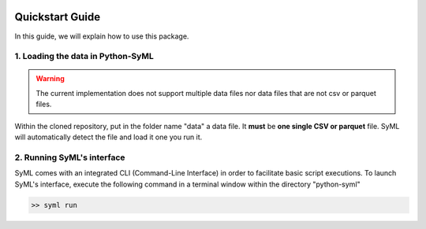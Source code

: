 .. image:: ./source/img/narrow_banner.png

################
Quickstart Guide
################

In this guide, we will explain how to use this package.

1. Loading the data in Python-SyML
=================================
.. warning::
    The current implementation does not support multiple data files nor data files that are not csv or parquet files.

Within the cloned repository, put in the folder name "data" a data file. It **must** be **one single CSV or parquet** file.
SyML will automatically detect the file and load it one you run it.

2. Running SyML's interface
===========================

SyML comes with an integrated CLI (Command-Line Interface) in order to facilitate basic script executions.
To launch SyML's interface, execute the following command in a terminal window within the directory "python-syml"

.. code-block:: bash

    >> syml run
